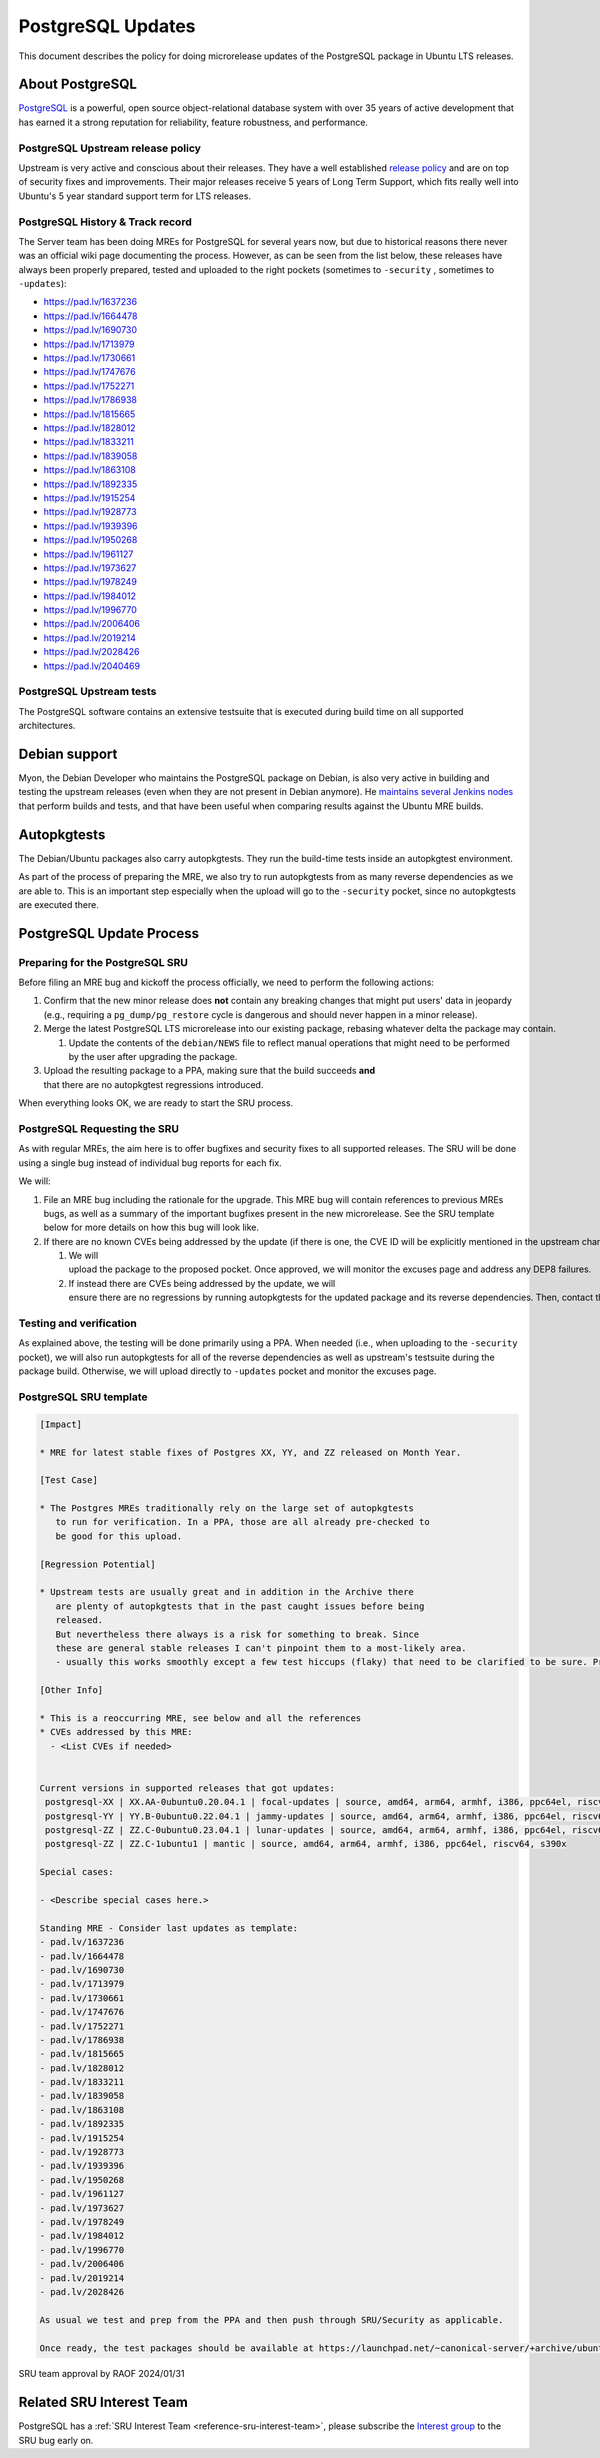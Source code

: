 .. _reference-exception-PostgreSQLUpdates:

PostgreSQL Updates
==================

This document describes the policy for doing microrelease updates of the
PostgreSQL package in Ubuntu LTS releases.

.. _about_postgresql:

About PostgreSQL
----------------

`PostgreSQL <https://www.postgresql.org>`__ is a powerful, open source
object-relational database system with over 35 years of active
development that has earned it a strong reputation for reliability,
feature robustness, and performance.


PostgreSQL Upstream release policy
^^^^^^^^^^^^^^^^^^^^^^^^^^^^^^^^^^

Upstream is very active and conscious about their releases. They have a
well established `release
policy <https://www.postgresql.org/support/versioning/>`__ and are on
top of security fixes and improvements. Their major releases receive 5
years of Long Term Support, which fits really well into Ubuntu's 5 year
standard support term for LTS releases.

.. _history_track_record:

PostgreSQL History & Track record
^^^^^^^^^^^^^^^^^^^^^^^^^^^^^^^^^

The Server team has been doing MREs for PostgreSQL for several years
now, but due to historical reasons there never was an official wiki page
documenting the process. However, as can be seen from the list below,
these releases have always been properly prepared, tested and uploaded
to the right pockets (sometimes to ``-security`` , sometimes to ``-updates``):

-  https://pad.lv/1637236
-  https://pad.lv/1664478
-  https://pad.lv/1690730
-  https://pad.lv/1713979
-  https://pad.lv/1730661
-  https://pad.lv/1747676
-  https://pad.lv/1752271
-  https://pad.lv/1786938
-  https://pad.lv/1815665
-  https://pad.lv/1828012
-  https://pad.lv/1833211
-  https://pad.lv/1839058
-  https://pad.lv/1863108
-  https://pad.lv/1892335
-  https://pad.lv/1915254
-  https://pad.lv/1928773
-  https://pad.lv/1939396
-  https://pad.lv/1950268
-  https://pad.lv/1961127
-  https://pad.lv/1973627
-  https://pad.lv/1978249
-  https://pad.lv/1984012
-  https://pad.lv/1996770
-  https://pad.lv/2006406
-  https://pad.lv/2019214
-  https://pad.lv/2028426
-  https://pad.lv/2040469


PostgreSQL Upstream tests
^^^^^^^^^^^^^^^^^^^^^^^^^

The PostgreSQL software contains an extensive testsuite that is executed
during build time on all supported architectures.

.. _debian_support:

Debian support
--------------

Myon, the Debian Developer who maintains the PostgreSQL package on
Debian, is also very active in building and testing the upstream
releases (even when they are not present in Debian anymore). He
`maintains several Jenkins nodes <https://pgdgbuild.dus.dg-i.net/>`__
that perform builds and tests, and that have been useful when comparing
results against the Ubuntu MRE builds.

Autopkgtests
------------

The Debian/Ubuntu packages also carry autopkgtests. They run the
build-time tests inside an autopkgtest environment.

As part of the process of preparing the MRE, we also try to run
autopkgtests from as many reverse dependencies as we are able to. This
is an important step especially when the upload will go to the ``-security``
pocket, since no autopkgtests are executed there.

PostgreSQL Update Process
-------------------------

.. _postgresql_preparing_for_the_sru:

Preparing for the PostgreSQL SRU
^^^^^^^^^^^^^^^^^^^^^^^^^^^^^^^^

Before filing an MRE bug and kickoff the process officially, we need to
perform the following actions:

#. Confirm that the new minor release does **not** contain any
   breaking changes that might put users' data in jeopardy (e.g.,
   requiring a ``pg_dump/pg_restore``
   cycle is dangerous and should never happen in a minor release).

#. Merge the latest PostgreSQL LTS microrelease into our existing package, rebasing whatever delta the package may contain.

   #. Update the contents of the ``debian/NEWS`` file to reflect manual operations that might need to be performed by the user after upgrading the package.

#. Upload the resulting package to a PPA, making sure that the build succeeds **and** that there are no autopkgtest regressions introduced.

When everything looks OK, we are ready to start the SRU process.


PostgreSQL Requesting the SRU
^^^^^^^^^^^^^^^^^^^^^^^^^^^^^

As with regular MREs, the aim here is to offer bugfixes and security
fixes to all supported releases. The SRU will be done using a single bug
instead of individual bug reports for each fix.

We will:



#. File an MRE bug including the rationale for the upgrade. This MRE
   bug will contain references to previous MREs bugs, as well as a
   summary of the important bugfixes present in the new microrelease.
   See the SRU template below for more details on how this bug will
   look like.

#. If there are no known CVEs being addressed by the update (if there is one, the CVE ID will be explicitly mentioned in the upstream changelog),

   #. We will upload the package to the proposed pocket. Once approved, we will monitor the excuses page and address any DEP8 failures.


   #. If instead there are CVEs being addressed by the update, we will ensure there are no regressions by running autopkgtests for the updated package and its reverse dependencies. Then, contact the security team so they can take over the release to the security pocket.

.. _postgresql_testing_and_verification:

Testing and verification
^^^^^^^^^^^^^^^^^^^^^^^^

As explained above, the testing will be done primarily using a PPA. When
needed (i.e., when uploading to the ``-security`` pocket), we will also run autopkgtests for all of the reverse
dependencies as well as upstream's testsuite during the package build.
Otherwise, we will upload directly to ``-updates`` pocket and monitor the excuses page.


PostgreSQL SRU template
^^^^^^^^^^^^^^^^^^^^^^^

.. code-block:: text

   [Impact]

   * MRE for latest stable fixes of Postgres XX, YY, and ZZ released on Month Year.

   [Test Case]

   * The Postgres MREs traditionally rely on the large set of autopkgtests
      to run for verification. In a PPA, those are all already pre-checked to
      be good for this upload.

   [Regression Potential]

   * Upstream tests are usually great and in addition in the Archive there
      are plenty of autopkgtests that in the past caught issues before being
      released.
      But nevertheless there always is a risk for something to break. Since
      these are general stable releases I can't pinpoint them to a most-likely area.
      - usually this works smoothly except a few test hiccups (flaky) that need to be clarified to be sure. Pre-checks will catch those to be discussed upfront (as last time)

   [Other Info]

   * This is a reoccurring MRE, see below and all the references
   * CVEs addressed by this MRE:
     - <List CVEs if needed>


   Current versions in supported releases that got updates:
    postgresql-XX | XX.AA-0ubuntu0.20.04.1 | focal-updates | source, amd64, arm64, armhf, i386, ppc64el, riscv64, s390x
    postgresql-YY | YY.B-0ubuntu0.22.04.1 | jammy-updates | source, amd64, arm64, armhf, i386, ppc64el, riscv64, s390x
    postgresql-ZZ | ZZ.C-0ubuntu0.23.04.1 | lunar-updates | source, amd64, arm64, armhf, i386, ppc64el, riscv64, s390x
    postgresql-ZZ | ZZ.C-1ubuntu1 | mantic | source, amd64, arm64, armhf, i386, ppc64el, riscv64, s390x

   Special cases:

   - <Describe special cases here.>

   Standing MRE - Consider last updates as template:
   - pad.lv/1637236
   - pad.lv/1664478
   - pad.lv/1690730
   - pad.lv/1713979
   - pad.lv/1730661
   - pad.lv/1747676
   - pad.lv/1752271
   - pad.lv/1786938
   - pad.lv/1815665
   - pad.lv/1828012
   - pad.lv/1833211
   - pad.lv/1839058
   - pad.lv/1863108
   - pad.lv/1892335
   - pad.lv/1915254
   - pad.lv/1928773
   - pad.lv/1939396
   - pad.lv/1950268
   - pad.lv/1961127
   - pad.lv/1973627
   - pad.lv/1978249
   - pad.lv/1984012
   - pad.lv/1996770
   - pad.lv/2006406
   - pad.lv/2019214
   - pad.lv/2028426

   As usual we test and prep from the PPA and then push through SRU/Security as applicable.

   Once ready, the test packages should be available at https://launchpad.net/~canonical-server/+archive/ubuntu/postgresql-sru-preparation/+packages

SRU team approval by RAOF 2024/01/31

Related SRU Interest Team
-------------------------

PostgreSQL has a :ref:`SRU Interest Team <reference-sru-interest-team>`,
please subscribe the
`Interest group <https://launchpad.net/~sru-verification-interest-group-postgresql>`__
to the SRU bug early on.
